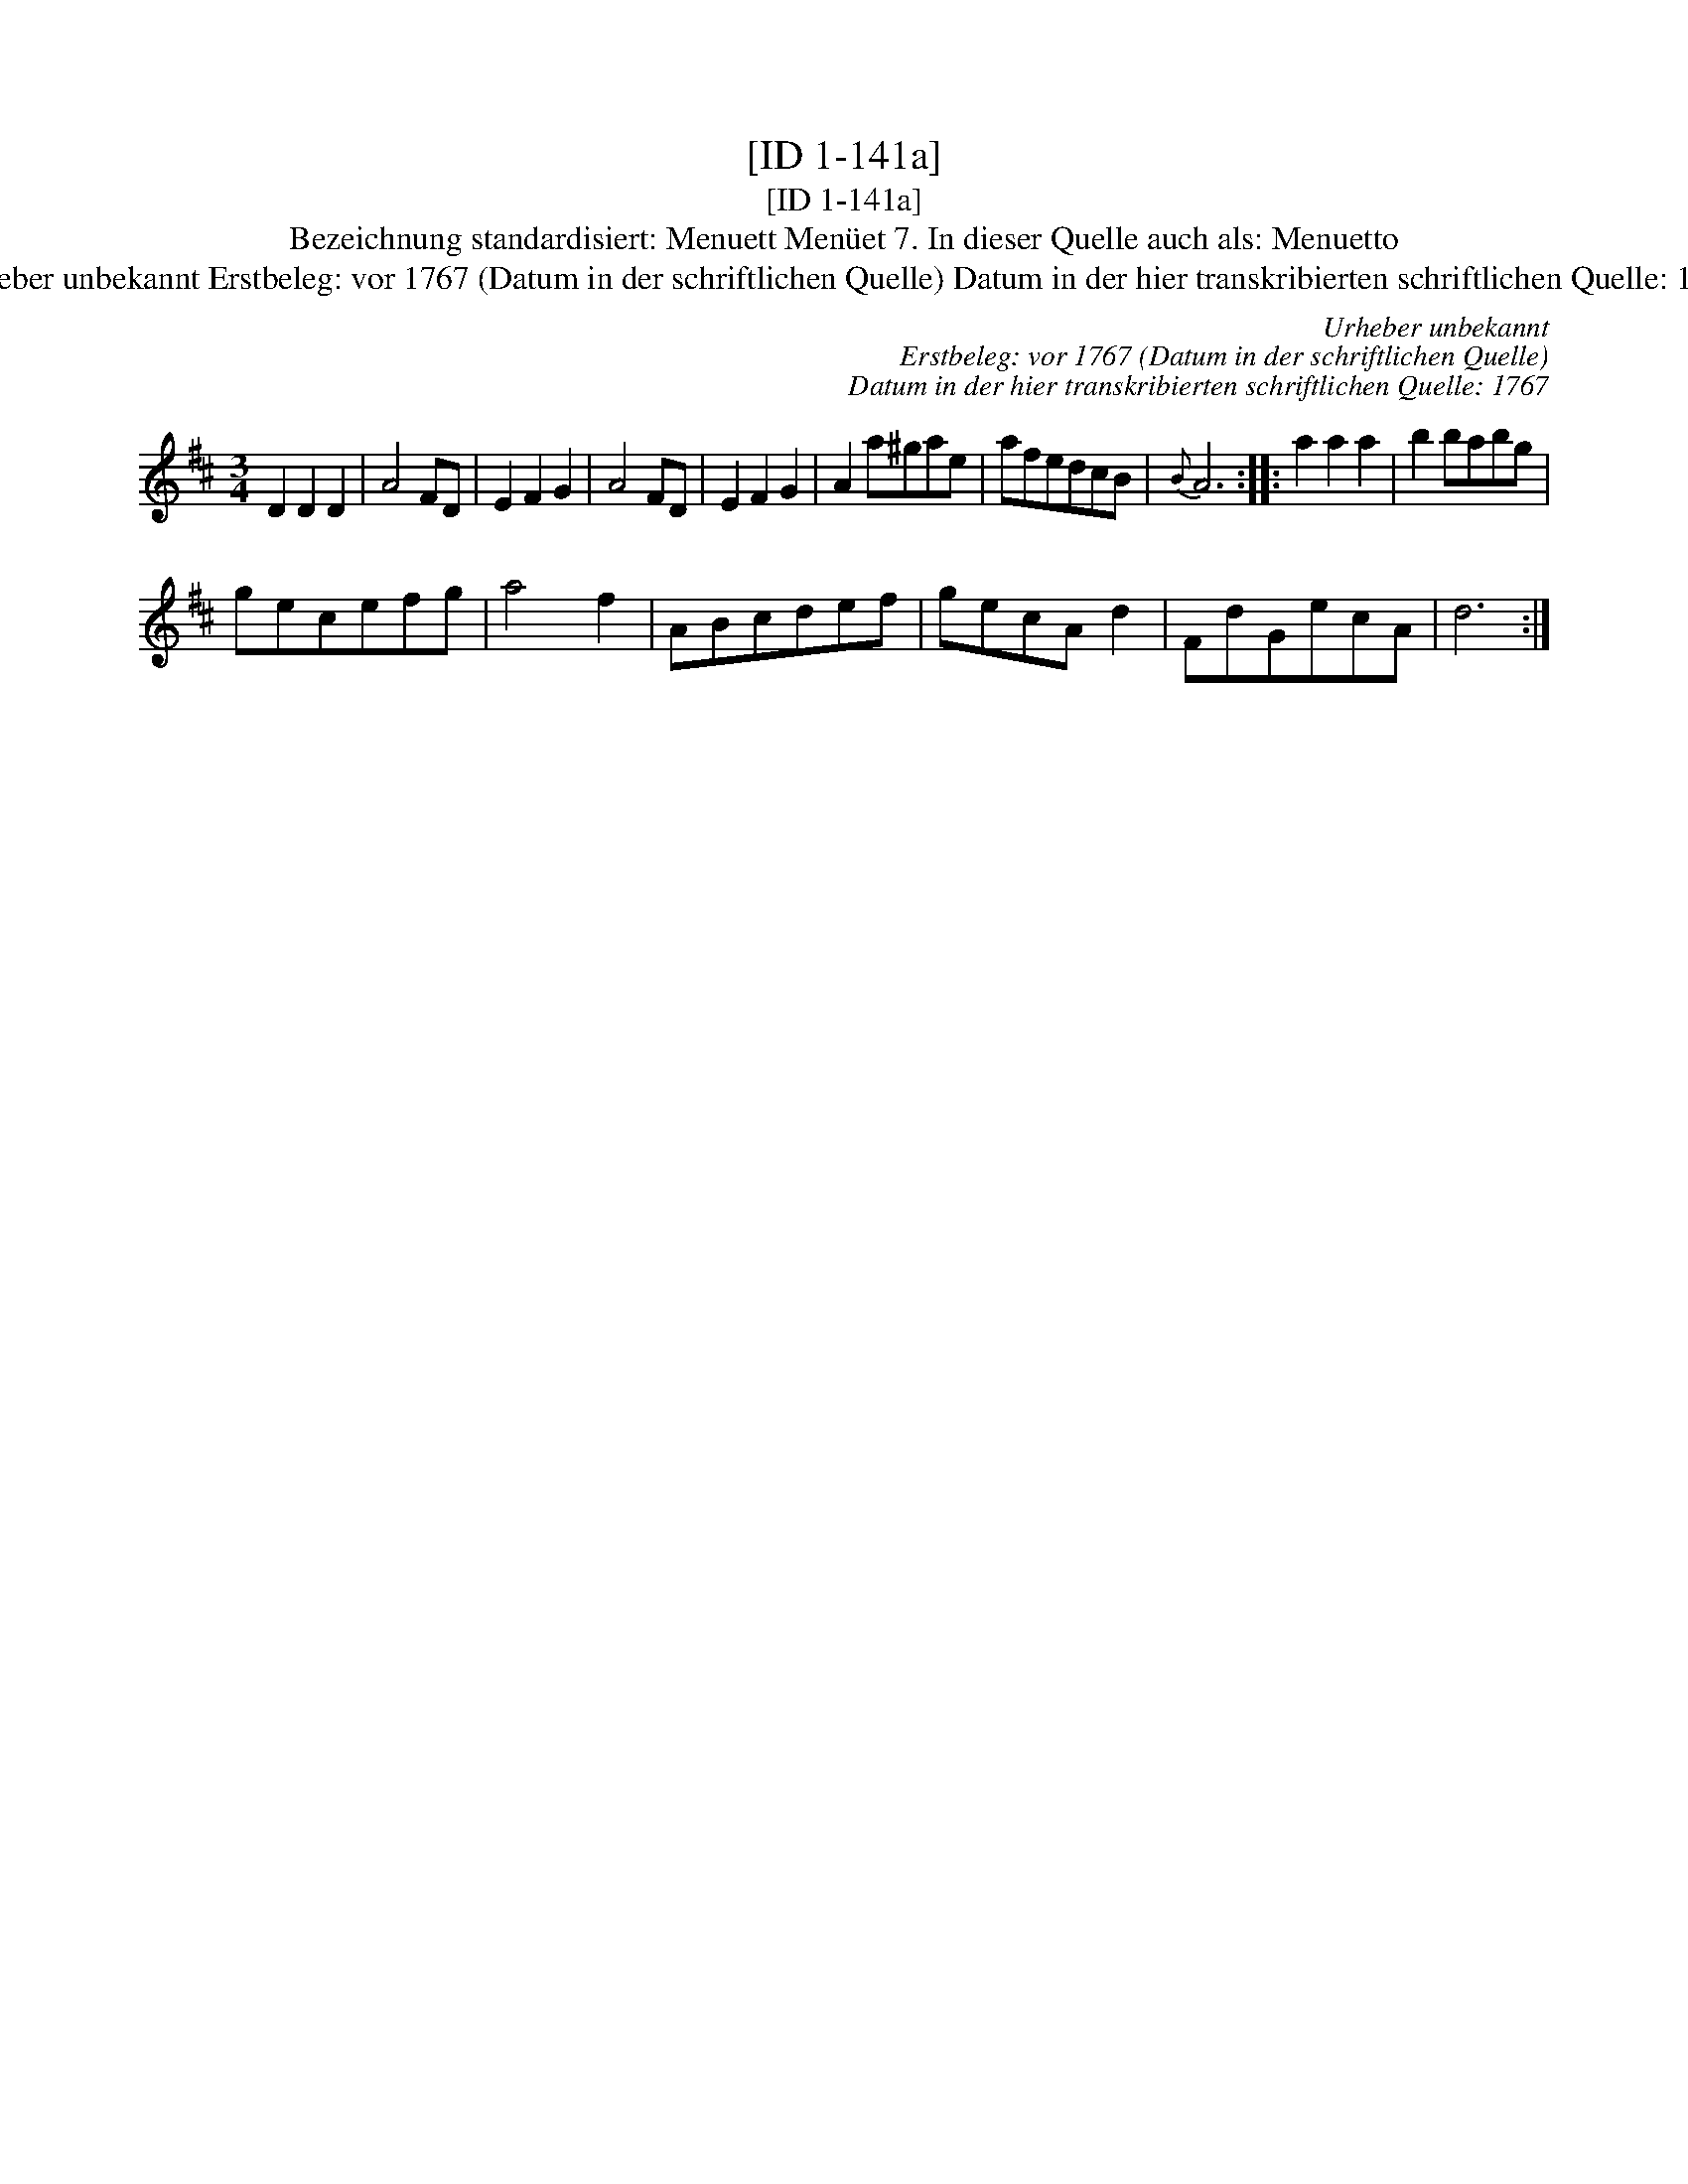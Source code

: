 X:1
T:[ID 1-141a]
T:[ID 1-141a]
T:Bezeichnung standardisiert: Menuett Men\"uet 7. In dieser Quelle auch als: Menuetto
T:Urheber unbekannt Erstbeleg: vor 1767 (Datum in der schriftlichen Quelle) Datum in der hier transkribierten schriftlichen Quelle: 1767
C:Urheber unbekannt
C:Erstbeleg: vor 1767 (Datum in der schriftlichen Quelle)
C:Datum in der hier transkribierten schriftlichen Quelle: 1767
L:1/8
M:3/4
K:D
V:1 treble 
V:1
 D2 D2 D2 | A4 FD | E2 F2 G2 | A4 FD | E2 F2 G2 | A2 a^gae | afedcB |{B} A6 :: a2 a2 a2 | b2 babg | %10
 gecefg | a4 f2 | ABcdef | gecA d2 | FdGecA | d6 :| %16

